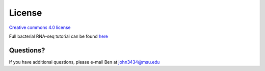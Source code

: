 License
=======

`Creative commons 4.0 license <http://creativecommons.org/licenses/by/4.0/legalcode>`_

Full bacterial RNA-seq tutorial can be found `here <http://www.abramovitchlab.com/#/rna-seq-computational-methods/>`_

Questions?
^^^^^^^^^^

If you have additional questions, please e-mail Ben at john3434@msu.edu

